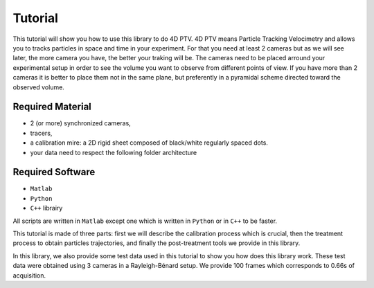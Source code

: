 Tutorial
***********

This tutorial will show you how to use this library to do 4D PTV. 4D PTV means Particle Tracking Velocimetry and allows you to tracks particles in space and time in your experiment. For that you need at least 2 cameras but as we will see later, the more camera you have, the better your traking will be. The cameras need to be placed arround your experimental setup in order to see the volume you want to observe from different points of view. If you have more than 2 cameras it is better to place them not in the same plane, but preferently in a pyramidal scheme directed toward the observed volume.


Required Material
====================
- 2 (or more) synchronized cameras,
- tracers,
- a calibration mire: a 2D rigid sheet composed of black/white regularly spaced dots.
- your data need to respect the following folder architecture


.. image:: Figures/FolderLagrangien.png
    :width: 300
    
Required Software
====================
- ``Matlab``
- ``Python``
- ``C++`` librairy

All scripts are written in ``Matlab`` except one which is written in ``Python`` or in ``C++`` to be faster.


This tutorial is made of three parts: first we will describe the calibration process which is crucial, then the treatment process to obtain particles trajectories, and finally the post-treatment tools we provide in this library.

In this library, we also provide some test data used in this tutorial to show you how does this library work. These test data were obtained using 3 cameras in a Rayleigh-Bénard setup. We provide 100 frames which corresponds to 0.66s of acquisition.

